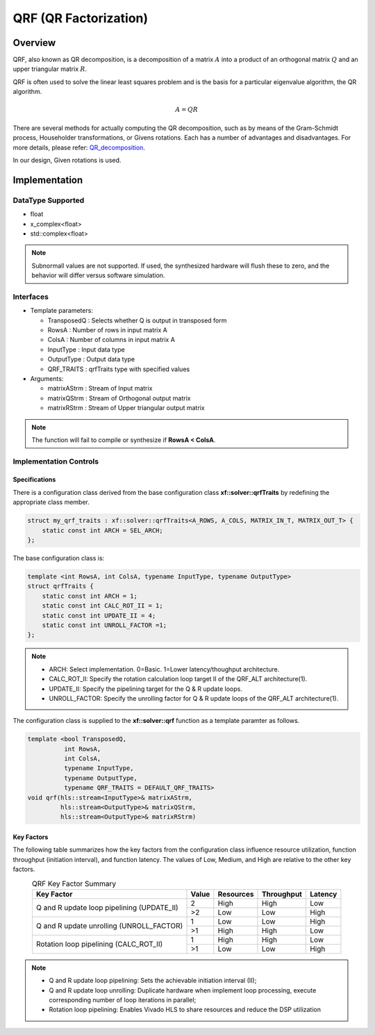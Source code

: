..
   Copyright 2021 Xilinx, Inc.
  
   Licensed under the Apache License, Version 2.0 (the "License");
   you may not use this file except in compliance with the License.
   You may obtain a copy of the License at
  
       http://www.apache.org/licenses/LICENSE-2.0
  
   Unless required by applicable law or agreed to in writing, software
   distributed under the License is distributed on an "AS IS" BASIS,
   WITHOUT WARRANTIES OR CONDITIONS OF ANY KIND, either express or implied.
   See the License for the specific language governing permissions and
   limitations under the License.

.. meta::
   :keywords: QRF
   :description: QR Factorization
   :xlnxdocumentclass: Document
   :xlnxdocumenttype: Tutorials

*******************************************************
QRF (QR Factorization)
*******************************************************

Overview
============
QRF, also known as QR decomposition, is a decomposition of a matrix :math:`A` into a product of an orthogonal matrix :math:`Q` and an upper triangular matrix :math:`R`. 

QRF is often used to solve the linear least squares problem and is the basis for a particular eigenvalue algorithm, the QR algorithm.

.. math::
            A = Q R

There are several methods for actually computing the QR decomposition, such as by means of the Gram-Schmidt process, Householder transformations, or Givens rotations. Each has a number of advantages and disadvantages. For more details, please refer: `QR_decomposition <https://en.wikipedia.org/wiki/QR_decomposition>`_.

In our design, Given rotations is used.


Implementation
============

DataType Supported
--------------------
* float
* x_complex<float>
* std::complex<float>

.. note::
   Subnormall values are not supported. If used, the synthesized hardware will flush these to zero, and the behavior will differ versus software simulation.

Interfaces
--------------------
* Template parameters:

  * TransposedQ      : Selects whether Q is output in transposed form
  * RowsA            : Number of rows in input matrix A
  * ColsA            : Number of columns in input matrix A
  * InputType        : Input data type
  * OutputType       : Output data type
  * QRF_TRAITS       : qrfTraits type with specified values

* Arguments:

  * matrixAStrm      : Stream of Input matrix
  * matrixQStrm      : Stream of Orthogonal output matrix
  * matrixRStrm      : Stream of Upper triangular output matrix

.. note::
   The function will fail to compile or synthesize if **RowsA < ColsA**.


Implementation Controls
------------------------

Specifications
~~~~~~~~~~~~~~~~~~~~~~~~~
There is a configuration class derived from the base configuration class **xf::solver::qrfTraits** by redefining the appropriate class member.

.. code::

   struct my_qrf_traits : xf::solver::qrfTraits<A_ROWS, A_COLS, MATRIX_IN_T, MATRIX_OUT_T> {
       static const int ARCH = SEL_ARCH;
   };

The base configuration class is:

.. code::

   template <int RowsA, int ColsA, typename InputType, typename OutputType>
   struct qrfTraits {
       static const int ARCH = 1;         
       static const int CALC_ROT_II = 1; 
       static const int UPDATE_II = 4;    
       static const int UNROLL_FACTOR =1; 
   };

.. note::
   * ARCH:          Select implementation. 0=Basic. 1=Lower latency/thoughput architecture.
   * CALC_ROT_II:   Specify the rotation calculation loop target II of the QRF_ALT architecture(1).
   * UPDATE_II:     Specify the pipelining target for the Q & R update loops.
   * UNROLL_FACTOR: Specify the unrolling factor for Q & R update loops of the QRF_ALT architecture(1).

The configuration class is supplied to the **xf::solver::qrf** function as a template paramter as follows.

.. code::

    template <bool TransposedQ,
              int RowsA,
              int ColsA,
              typename InputType,
              typename OutputType,
              typename QRF_TRAITS = DEFAULT_QRF_TRAITS>
    void qrf(hls::stream<InputType>& matrixAStrm,
             hls::stream<OutputType>& matrixQStrm,
             hls::stream<OutputType>& matrixRStrm) 


Key Factors
~~~~~~~~~~~~~~~~~~~~~~~~~
The following table summarizes how the key factors from the configuration class influence resource utilization, function throughput (initiation interval), and function latency. The values of Low, Medium, and High are relative to the other key factors.  

.. table:: QRF Key Factor Summary   
    :align: center

    +------------------+-------+-----------+------------+----------+
    |    Key Factor    | Value | Resources | Throughput | Latency  |
    +==================+=======+===========+============+==========+
    | Q and R update   |   2   |   High    |    High    |  Low     |   
    | loop pipelining  +-------+-----------+------------+----------+   
    | (UPDATE_II)      |   >2  |   Low     |    Low     |  High    |
    +------------------+-------+-----------+------------+----------+
    | Q and R update   |   1   |   Low     |    Low     |  High    |
    | unrolling        +-------+-----------+------------+----------+   
    | (UNROLL_FACTOR)  |   >1  |   High    |    High    |  Low     |
    +------------------+-------+-----------+------------+----------+
    | Rotation loop    |   1   |   High    |    High    |  Low     |   
    | pipelining       +-------+-----------+------------+----------+   
    | (CALC_ROT_II)    |   >1  |   Low     |    Low     |  High    |
    +------------------+-------+-----------+------------+----------+

.. Note::   
  * Q and R update loop pipelining: Sets the achievable initiation interval (II);   
  * Q and R update loop unrolling:  Duplicate hardware when implement loop processing, execute corresponding number of loop iterations in parallel;   
  * Rotation loop pipelining:       Enables Vivado HLS to share resources and reduce the DSP utilization


